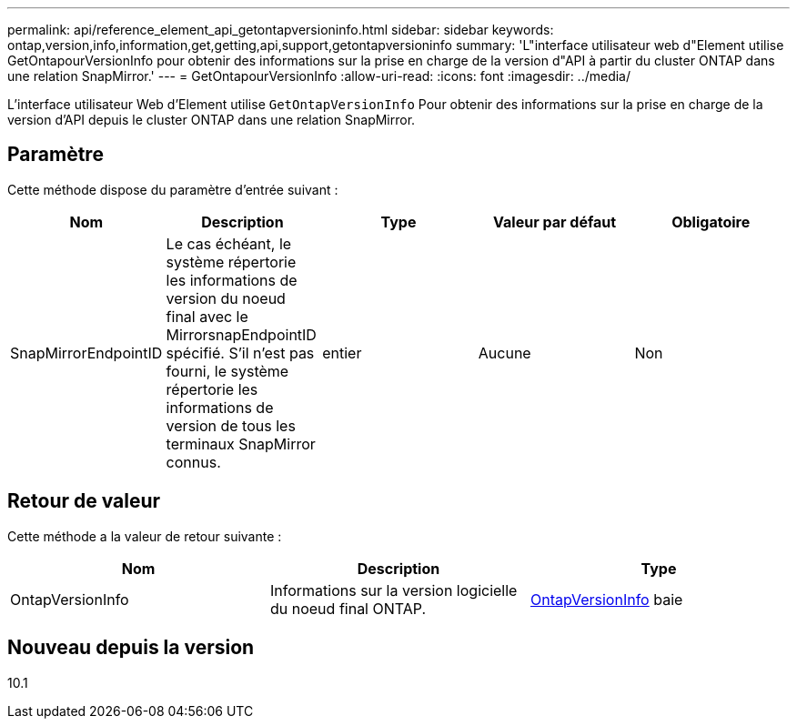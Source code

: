 ---
permalink: api/reference_element_api_getontapversioninfo.html 
sidebar: sidebar 
keywords: ontap,version,info,information,get,getting,api,support,getontapversioninfo 
summary: 'L"interface utilisateur web d"Element utilise GetOntapourVersionInfo pour obtenir des informations sur la prise en charge de la version d"API à partir du cluster ONTAP dans une relation SnapMirror.' 
---
= GetOntapourVersionInfo
:allow-uri-read: 
:icons: font
:imagesdir: ../media/


[role="lead"]
L'interface utilisateur Web d'Element utilise `GetOntapVersionInfo` Pour obtenir des informations sur la prise en charge de la version d'API depuis le cluster ONTAP dans une relation SnapMirror.



== Paramètre

Cette méthode dispose du paramètre d'entrée suivant :

|===
| Nom | Description | Type | Valeur par défaut | Obligatoire 


 a| 
SnapMirrorEndpointID
 a| 
Le cas échéant, le système répertorie les informations de version du noeud final avec le MirrorsnapEndpointID spécifié. S'il n'est pas fourni, le système répertorie les informations de version de tous les terminaux SnapMirror connus.
 a| 
entier
 a| 
Aucune
 a| 
Non

|===


== Retour de valeur

Cette méthode a la valeur de retour suivante :

|===
| Nom | Description | Type 


 a| 
OntapVersionInfo
 a| 
Informations sur la version logicielle du noeud final ONTAP.
 a| 
xref:reference_element_api_ontapversioninfo.adoc[OntapVersionInfo] baie

|===


== Nouveau depuis la version

10.1
